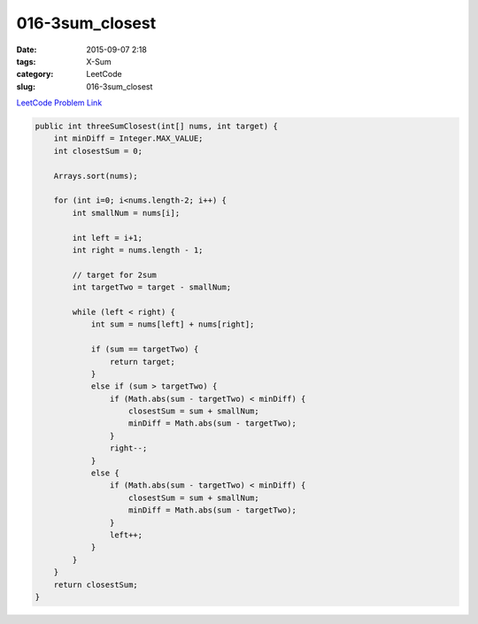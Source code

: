 016-3sum_closest
################

:date: 2015-09-07 2:18
:tags: X-Sum
:category: LeetCode
:slug: 016-3sum_closest

`LeetCode Problem Link <https://leetcode.com/problems/3sum-closest/>`_

.. code-block:: java

    public int threeSumClosest(int[] nums, int target) {
        int minDiff = Integer.MAX_VALUE;
        int closestSum = 0;

        Arrays.sort(nums);

        for (int i=0; i<nums.length-2; i++) {
            int smallNum = nums[i];

            int left = i+1;
            int right = nums.length - 1;

            // target for 2sum
            int targetTwo = target - smallNum;

            while (left < right) {
                int sum = nums[left] + nums[right];

                if (sum == targetTwo) {
                    return target;
                }
                else if (sum > targetTwo) {
                    if (Math.abs(sum - targetTwo) < minDiff) {
                        closestSum = sum + smallNum;
                        minDiff = Math.abs(sum - targetTwo);
                    }
                    right--;
                }
                else {
                    if (Math.abs(sum - targetTwo) < minDiff) {
                        closestSum = sum + smallNum;
                        minDiff = Math.abs(sum - targetTwo);
                    }
                    left++;
                }
            }
        }
        return closestSum;
    }